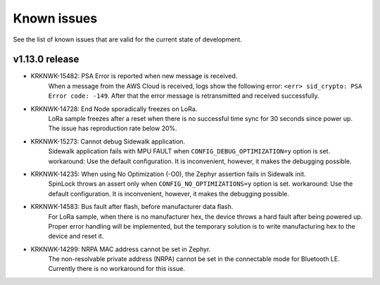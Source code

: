 .. _sidewalk_known_issues:

Known issues
************

See the list of known issues that are valid for the current state of development.

v1.13.0 release
---------------
* KRKNWK-15482: PSA Error is reported when new message is received.
    When a message from the AWS Cloud is received, logs show the following error: ``<err> sid_crypto: PSA Error code: -149``.
    After that the error message is retransmitted and received successfully.

* KRKNWK-14728: End Node sporadically freezes on LoRa.
    LoRa sample freezes after a reset when there is no successful time sync for 30 seconds since power up.
    The issue has reproduction rate below 20%.

* KRKNWK-15273: Cannot debug Sidewalk application.
    Sidewalk application fails with MPU FAULT when ``CONFIG_DEBUG_OPTIMIZATION=y`` option is set.
    workaround: Use the default configuration. It is inconvenient, however, it makes the debugging possible.

* KRKNWK-14235: When using No Optimization (-O0), the Zephyr assertion fails in Sidewalk init.
    SpinLock throws an assert only when ``CONFIG_NO_OPTIMIZATIONS=y`` option is set.
    workaround: Use the default configuration. It is inconvenient, however, it makes the debugging possible.

* KRKNWK-14583: Bus fault after flash, before manufacturer data flash.
    For LoRa sample, when there is no manufacturer hex, the device throws a hard fault after being powered up.
    Proper error handling will be implemented, but the temporary solution is to write manufacturing hex to the device and reset it.

* KRKNWK-14299: NRPA MAC address cannot be set in Zephyr.
    The non-resolvable private address (NRPA) cannot be set in the connectable mode for Bluetooth LE.
    Currently there is no workaround for this issue.

